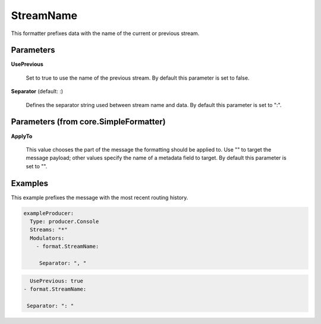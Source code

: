 .. Autogenerated by Gollum RST generator (docs/generator/*.go)

StreamName
==========

This formatter prefixes data with the name of the current or previous stream.




Parameters
----------

**UsePrevious**

  Set to true to use the name of the previous stream.
  By default this parameter is set to false.
  
  

**Separator** (default: :)

  Defines the separator string used between stream name and data.
  By default this parameter is set to ":".
  
  

Parameters (from core.SimpleFormatter)
--------------------------------------

**ApplyTo**

  This value chooses the part of the message the formatting
  should be applied to. Use "" to target the message payload; other values
  specify the name of a metadata field to target.
  By default this parameter is set to "".
  
  

Examples
--------

This example prefixes the message with the most recent routing history.

.. code-block:: yaml

	 exampleProducer:
	   Type: producer.Console
	   Streams: "*"
	   Modulators:
	     - format.StreamName:

	      Separator: ", "
.. code-block:: yaml

	       UsePrevious: true
	     - format.StreamName:

	      Separator: ": "




